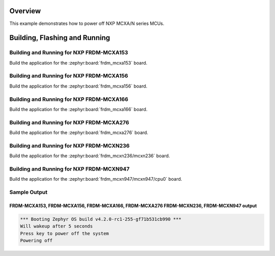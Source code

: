 .. zephyr:code-sample:: nxp_mcx_poweroff
   :name: NXP MCXA/N Series MCUs Poweroff
   :relevant-api: sys_poweroff

   Use poweroff on NXP MCXA/N series MCUs.

Overview
********

This example demonstrates how to power off NXP MCXA/N series MCUs.

Building, Flashing and Running
******************************

Building and Running for NXP FRDM-MCXA153
=========================================
Build the application for the :zephyr:board:`frdm_mcxa153` board.

.. zephyr-app-commands::
   :zephyr-app: samples/boards/nxp/mcx/poweroff
   :board: frdm_mcxa153
   :goals: build flash
   :compact:

Building and Running for NXP FRDM-MCXA156
=========================================
Build the application for the :zephyr:board:`frdm_mcxa156` board.

.. zephyr-app-commands::
   :zephyr-app: samples/boards/nxp/mcx/poweroff
   :board: frdm_mcxa156
   :goals: build flash
   :compact:

Building and Running for NXP FRDM-MCXA166
=========================================
Build the application for the :zephyr:board:`frdm_mcxa166` board.

.. zephyr-app-commands::
   :zephyr-app: samples/boards/nxp/mcx/poweroff
   :board: frdm_mcxa166
   :goals: build flash
   :compact:

Building and Running for NXP FRDM-MCXA276
=========================================
Build the application for the :zephyr:board:`frdm_mcxa276` board.

.. zephyr-app-commands::
   :zephyr-app: samples/boards/nxp/mcx/poweroff
   :board: frdm_mcxa276
   :goals: build flash
   :compact:

Building and Running for NXP FRDM-MCXN236
=========================================
Build the application for the :zephyr:board:`frdm_mcxn236/mcxn236` board.

.. zephyr-app-commands::
   :zephyr-app: samples/boards/nxp/mcx/poweroff
   :board: frdm_mcxn236/mcxn236
   :goals: build flash
   :compact:

Building and Running for NXP FRDM-MCXN947
=========================================
Build the application for the :zephyr:board:`frdm_mcxn947/mcxn947/cpu0` board.

.. zephyr-app-commands::
   :zephyr-app: samples/boards/nxp/mcx/poweroff
   :board: frdm_mcxn947/mcxn947/cpu0
   :goals: build flash
   :compact:

Sample Output
=============
FRDM-MCXA153, FRDM-MCXA156, FRDM-MCXA166, FRDM-MCXA276 FRDM-MCXN236, FRDM-MCXN947 output
----------------------------------------------------------------------------------------

.. code-block:: console

   *** Booting Zephyr OS build v4.2.0-rc1-255-gf71b531cb990 ***
   Will wakeup after 5 seconds
   Press key to power off the system
   Powering off
